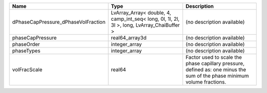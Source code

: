 

=================================== ========================================================================================== ======================================================================================================================= 
Name                                Type                                                                                       Description                                                                                                             
=================================== ========================================================================================== ======================================================================================================================= 
dPhaseCapPressure_dPhaseVolFraction LvArray_Array< double, 4, camp_int_seq< long, 0l, 1l, 2l, 3l >, long, LvArray_ChaiBuffer > (no description available)                                                                                              
phaseCapPressure                    real64_array3d                                                                             (no description available)                                                                                              
phaseOrder                          integer_array                                                                              (no description available)                                                                                              
phaseTypes                          integer_array                                                                              (no description available)                                                                                              
volFracScale                        real64                                                                                     Factor used to scale the phase capillary pressure, defined as: one minus the sum of the phase minimum volume fractions. 
=================================== ========================================================================================== ======================================================================================================================= 


